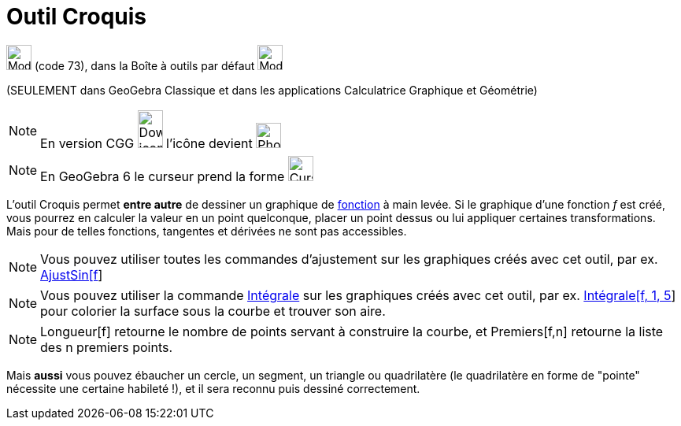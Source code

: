 = Outil Croquis
:page-en: tools/Freehand_Shape
ifdef::env-github[:imagesdir: /fr/modules/ROOT/assets/images]

image:Mode_freehandshape.png[Mode freehandshape.png,width=32,height=32] (code 73), dans la Boîte à outils par défaut
image:32px-Mode_move.svg.png[Mode move.svg,width=32,height=32]

(SEULEMENT dans GeoGebra Classique et dans les applications Calculatrice Graphique et Géométrie)

[NOTE]
====

En version CGG image:32px-Download-icons-device-phone.png[Download-icons-device-phone.png,width=32,height=48]
l'icône devient image:32px-Phone_freehandshape.png[Phone freehandshape.png,width=32,height=32]

====

[NOTE]
====

En GeoGebra 6 le curseur prend la forme image:Cursor_pen.png[Cursor pen.png,width=32,height=32]

====

L'outil Croquis permet *entre autre* de dessiner un graphique de xref:/Fonctions.adoc[fonction] à main levée. Si le
graphique d'une fonction _f_ est créé, vous pourrez en calculer la valeur en un point quelconque, placer un point dessus
ou lui appliquer certaines transformations. Mais pour de telles fonctions, tangentes et dérivées ne sont pas
accessibles.

[NOTE]
====

Vous pouvez utiliser toutes les commandes d'ajustement sur les graphiques créés avec cet outil, par ex.
xref:/commands/AjustSin.adoc[AjustSin[f]]

====

[NOTE]
====

Vous pouvez utiliser la commande xref:/commands/Intégrale.adoc[Intégrale] sur les graphiques créés avec cet
outil, par ex. xref:/commands/Intégrale.adoc[Intégrale[f, 1, 5]] pour colorier la surface sous la courbe et trouver son
aire.

====

[NOTE]
====

Longueur[f] retourne le nombre de points servant à construire la courbe, et Premiers[f,n] retourne la liste des
n premiers points.

====

Mais *aussi* vous pouvez ébaucher un cercle, un segment, un triangle ou quadrilatère (le quadrilatère en forme de
"pointe" nécessite une certaine habileté !), et il sera reconnu puis dessiné correctement.

[[ggbContainer991db90c3452d053a8e866b74d592538]]
